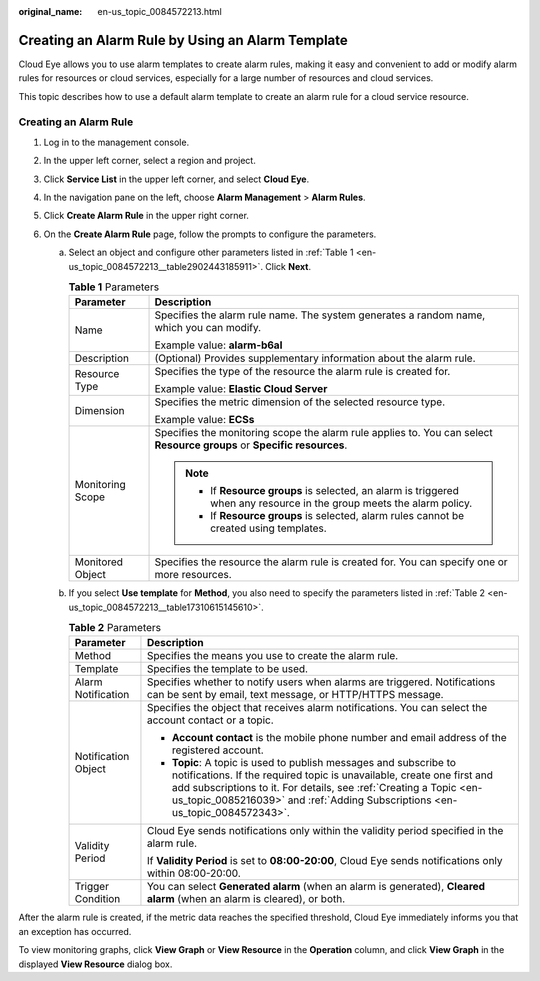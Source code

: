 :original_name: en-us_topic_0084572213.html

.. _en-us_topic_0084572213:

Creating an Alarm Rule by Using an Alarm Template
=================================================

Cloud Eye allows you to use alarm templates to create alarm rules, making it easy and convenient to add or modify alarm rules for resources or cloud services, especially for a large number of resources and cloud services.

This topic describes how to use a default alarm template to create an alarm rule for a cloud service resource.

Creating an Alarm Rule
----------------------

#. Log in to the management console.
#. In the upper left corner, select a region and project.
#. Click **Service List** in the upper left corner, and select **Cloud Eye**.
#. In the navigation pane on the left, choose **Alarm Management** > **Alarm Rules**.
#. Click **Create Alarm Rule** in the upper right corner.
#. On the **Create Alarm Rule** page, follow the prompts to configure the parameters.

   a. Select an object and configure other parameters listed in :ref:`Table 1 <en-us_topic_0084572213__table2902443185911>`. Click **Next**.

      .. _en-us_topic_0084572213__table2902443185911:

      .. table:: **Table 1** Parameters

         +-----------------------------------+-------------------------------------------------------------------------------------------------------------------------+
         | Parameter                         | Description                                                                                                             |
         +===================================+=========================================================================================================================+
         | Name                              | Specifies the alarm rule name. The system generates a random name, which you can modify.                                |
         |                                   |                                                                                                                         |
         |                                   | Example value: **alarm-b6al**                                                                                           |
         +-----------------------------------+-------------------------------------------------------------------------------------------------------------------------+
         | Description                       | (Optional) Provides supplementary information about the alarm rule.                                                     |
         +-----------------------------------+-------------------------------------------------------------------------------------------------------------------------+
         | Resource Type                     | Specifies the type of the resource the alarm rule is created for.                                                       |
         |                                   |                                                                                                                         |
         |                                   | Example value: **Elastic Cloud Server**                                                                                 |
         +-----------------------------------+-------------------------------------------------------------------------------------------------------------------------+
         | Dimension                         | Specifies the metric dimension of the selected resource type.                                                           |
         |                                   |                                                                                                                         |
         |                                   | Example value: **ECSs**                                                                                                 |
         +-----------------------------------+-------------------------------------------------------------------------------------------------------------------------+
         | Monitoring Scope                  | Specifies the monitoring scope the alarm rule applies to. You can select **Resource groups** or **Specific resources**. |
         |                                   |                                                                                                                         |
         |                                   | .. note::                                                                                                               |
         |                                   |                                                                                                                         |
         |                                   |    -  If **Resource groups** is selected, an alarm is triggered when any resource in the group meets the alarm policy.  |
         |                                   |    -  If **Resource groups** is selected, alarm rules cannot be created using templates.                                |
         +-----------------------------------+-------------------------------------------------------------------------------------------------------------------------+
         | Monitored Object                  | Specifies the resource the alarm rule is created for. You can specify one or more resources.                            |
         +-----------------------------------+-------------------------------------------------------------------------------------------------------------------------+

   b. If you select **Use template** for **Method**, you also need to specify the parameters listed in :ref:`Table 2 <en-us_topic_0084572213__table17310615145610>`.

      .. _en-us_topic_0084572213__table17310615145610:

      .. table:: **Table 2** Parameters

         +-----------------------------------+---------------------------------------------------------------------------------------------------------------------------------------------------------------------------------------------------------------------------------------------------------------------------------------------------+
         | Parameter                         | Description                                                                                                                                                                                                                                                                                       |
         +===================================+===================================================================================================================================================================================================================================================================================================+
         | Method                            | Specifies the means you use to create the alarm rule.                                                                                                                                                                                                                                             |
         +-----------------------------------+---------------------------------------------------------------------------------------------------------------------------------------------------------------------------------------------------------------------------------------------------------------------------------------------------+
         | Template                          | Specifies the template to be used.                                                                                                                                                                                                                                                                |
         +-----------------------------------+---------------------------------------------------------------------------------------------------------------------------------------------------------------------------------------------------------------------------------------------------------------------------------------------------+
         | Alarm Notification                | Specifies whether to notify users when alarms are triggered. Notifications can be sent by email, text message, or HTTP/HTTPS message.                                                                                                                                                             |
         +-----------------------------------+---------------------------------------------------------------------------------------------------------------------------------------------------------------------------------------------------------------------------------------------------------------------------------------------------+
         | Notification Object               | Specifies the object that receives alarm notifications. You can select the account contact or a topic.                                                                                                                                                                                            |
         |                                   |                                                                                                                                                                                                                                                                                                   |
         |                                   | -  **Account contact** is the mobile phone number and email address of the registered account.                                                                                                                                                                                                    |
         |                                   | -  **Topic**: A topic is used to publish messages and subscribe to notifications. If the required topic is unavailable, create one first and add subscriptions to it. For details, see :ref:`Creating a Topic <en-us_topic_0085216039>` and :ref:`Adding Subscriptions <en-us_topic_0084572343>`. |
         +-----------------------------------+---------------------------------------------------------------------------------------------------------------------------------------------------------------------------------------------------------------------------------------------------------------------------------------------------+
         | Validity Period                   | Cloud Eye sends notifications only within the validity period specified in the alarm rule.                                                                                                                                                                                                        |
         |                                   |                                                                                                                                                                                                                                                                                                   |
         |                                   | If **Validity Period** is set to **08:00-20:00**, Cloud Eye sends notifications only within 08:00-20:00.                                                                                                                                                                                          |
         +-----------------------------------+---------------------------------------------------------------------------------------------------------------------------------------------------------------------------------------------------------------------------------------------------------------------------------------------------+
         | Trigger Condition                 | You can select **Generated alarm** (when an alarm is generated), **Cleared alarm** (when an alarm is cleared), or both.                                                                                                                                                                           |
         +-----------------------------------+---------------------------------------------------------------------------------------------------------------------------------------------------------------------------------------------------------------------------------------------------------------------------------------------------+

After the alarm rule is created, if the metric data reaches the specified threshold, Cloud Eye immediately informs you that an exception has occurred.

To view monitoring graphs, click **View Graph** or **View Resource** in the **Operation** column, and click **View Graph** in the displayed **View Resource** dialog box.
